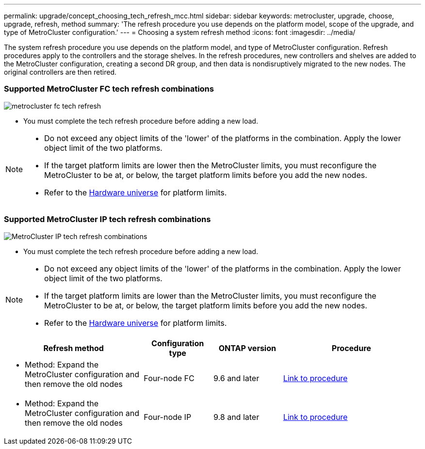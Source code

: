 ---
permalink: upgrade/concept_choosing_tech_refresh_mcc.html
sidebar: sidebar
keywords: metrocluster, upgrade, choose, upgrade, refresh, method
summary: 'The refresh procedure you use depends on the platform model, scope of the upgrade, and type of MetroCluster configuration.'
---
= Choosing a system refresh method
:icons: font
:imagesdir: ../media/

[.lead]
The system refresh procedure you use depends on the platform model, and type of MetroCluster configuration.
Refresh procedures apply to the controllers and the storage shelves.
In the refresh procedures, new controllers and shelves are added to the MetroCluster configuration,
creating a second DR group, and then data is nondisruptively migrated to the new nodes.
The original controllers are then retired.

=== Supported MetroCluster FC tech refresh combinations

image::../media/metrocluster_fc_tech_refresh.png[]

* You must complete the tech refresh procedure before adding a new load.
 
[NOTE] 
====
* Do not exceed any object limits of the 'lower' of the platforms in the combination. Apply the lower object limit of the two platforms.
* If the target platform limits are lower then the MetroCluster limits, you must reconfigure the MetroCluster to be at, or below, the target platform limits before you add the new nodes. 
* Refer to the link:https://hwu.netapp.html[Hardware universe^] for platform limits. 
====

=== Supported MetroCluster IP tech refresh combinations

image::../media/metrocluster_techref_ip.png[MetroCluster IP tech refresh combinations]

* You must complete the tech refresh procedure before adding a new load.
 
[NOTE] 
====
* Do not exceed any object limits of the 'lower' of the platforms in the combination. Apply the lower object limit of the two platforms.
* If the target platform limits are lower than the MetroCluster limits, you must reconfigure the MetroCluster to be at, or below, the target platform limits before you add the new nodes. 											
* Refer to the link:https://hwu.netapp.html[Hardware universe^] for platform limits. 
====

[%header,cols="2,1,1,2"]
|===
a| Refresh method
a| Configuration type
a| ONTAP version
a| Procedure
a|
* Method: Expand the MetroCluster configuration and then remove the old nodes
a|
Four-node FC
a|
9.6 and later
a|
link:task_refresh_4n_mcc_fc.html[Link to procedure]

a|
* Method: Expand the MetroCluster configuration and then remove the old nodes
a|
Four-node IP
a|
9.8 and later
a|
link:task_refresh_4n_mcc_ip.html[Link to procedure]

|===


// BURT 1491888  August 8th, 2022
// 2022-DEC-14, BURT 1509650

// 2023-MAR-9, BURT 1533595 (new C-Series platforms)

